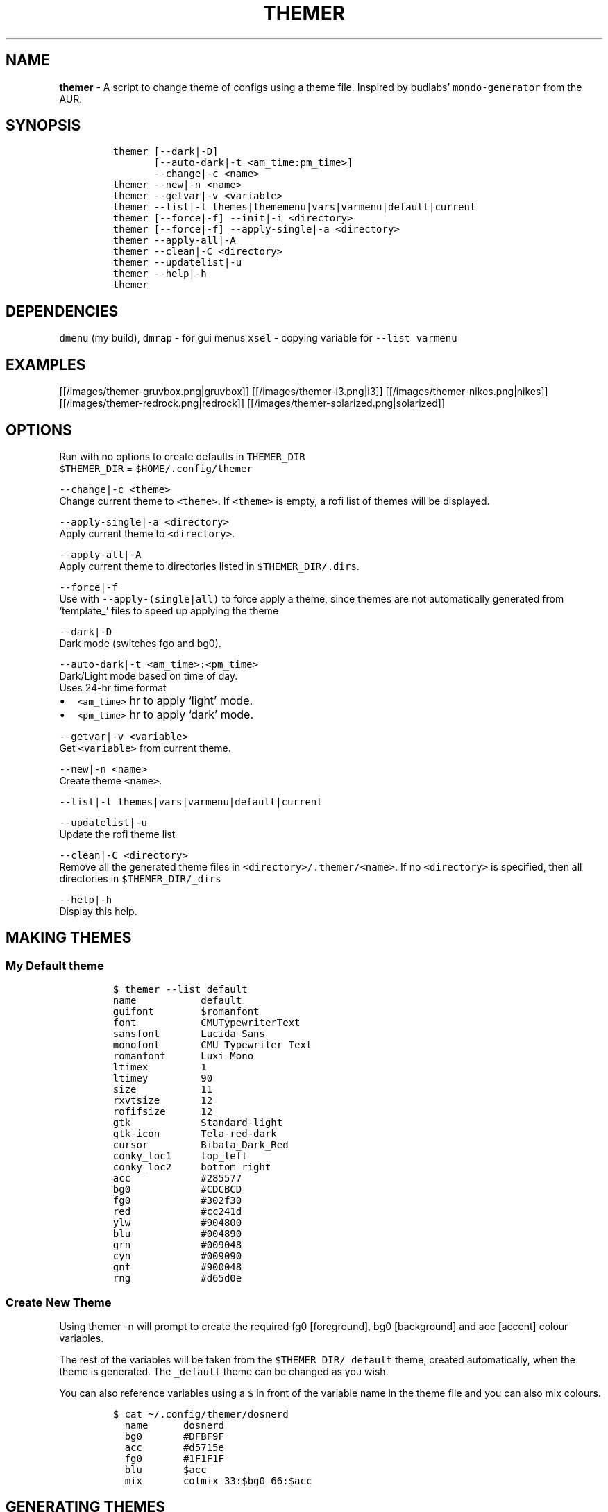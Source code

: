 .TH THEMER 1 2021\-06\-01 Linux "User Manuals"
.hy
.SH NAME
.PP
\f[B]themer\f[R] - A script to change theme of configs using a theme
file.
Inspired by budlabs\[cq] \f[C]mondo-generator\f[R] from the AUR.
.SH SYNOPSIS
.IP
.nf
\f[C]
themer [--dark|-D]
       [--auto-dark|-t <am_time:pm_time>]
       --change|-c <name>
themer --new|-n <name>
themer --getvar|-v <variable>
themer --list|-l themes|thememenu|vars|varmenu|default|current
themer [--force|-f] --init|-i <directory>
themer [--force|-f] --apply-single|-a <directory>
themer --apply-all|-A
themer --clean|-C <directory>
themer --updatelist|-u
themer --help|-h
themer
\f[R]
.fi
.SH DEPENDENCIES
.PP
\f[C]dmenu\f[R] (my build), \f[C]dmrap\f[R] - for gui menus
\f[C]xsel\f[R] - copying variable for \f[C]--list varmenu\f[R]
.SH EXAMPLES
.PP
[[/images/themer-gruvbox.png|gruvbox]] [[/images/themer-i3.png|i3]]
[[/images/themer-nikes.png|nikes]]
[[/images/themer-redrock.png|redrock]]
[[/images/themer-solarized.png|solarized]]
.SH OPTIONS
.PP
Run with no options to create defaults in \f[C]THEMER_DIR\f[R]
.PD 0
.P
.PD
\f[C]$THEMER_DIR\f[R] = \f[C]$HOME/.config/themer\f[R]
.PP
\f[C]--change|-c <theme>\f[R]
.PD 0
.P
.PD
Change current theme to \f[C]<theme>\f[R].
If \f[C]<theme>\f[R] is empty, a rofi list of themes will be displayed.
.PP
\f[C]--apply-single|-a <directory>\f[R]
.PD 0
.P
.PD
Apply current theme to \f[C]<directory>\f[R].
.PP
\f[C]--apply-all|-A\f[R]
.PD 0
.P
.PD
Apply current theme to directories listed in
\f[C]$THEMER_DIR/.dirs\f[R].
.PP
\f[C]--force|-f\f[R]
.PD 0
.P
.PD
Use with \f[C]--apply-(single|all)\f[R] to force apply a theme, since
themes are not automatically generated from `template_' files to speed
up applying the theme
.PP
\f[C]--dark|-D\f[R]
.PD 0
.P
.PD
Dark mode (switches fgo and bg0).
.PP
\f[C]--auto-dark|-t <am_time>:<pm_time>\f[R]
.PD 0
.P
.PD
Dark/Light mode based on time of day.
.PD 0
.P
.PD
Uses 24-hr time format
.IP \[bu] 2
\f[C]<am_time>\f[R] hr to apply `light' mode.
.IP \[bu] 2
\f[C]<pm_time>\f[R] hr to apply `dark' mode.
.PP
\f[C]--getvar|-v <variable>\f[R]
.PD 0
.P
.PD
Get \f[C]<variable>\f[R] from current theme.
.PP
\f[C]--new|-n <name>\f[R]
.PD 0
.P
.PD
Create theme \f[C]<name>\f[R].
.PP
\f[C]--list|-l themes|vars|varmenu|default|current\f[R]
.PP
.TS
tab(@);
lw(35.0n) lw(35.0n).
T{
T}@T{
Description
T}
_
T{
\f[C]themes\f[R]
T}@T{
list themes in \f[C]$THEMER_DIR\f[R]
T}
T{
\f[C]default\f[R]
T}@T{
list default variables (from \f[C]$THEMER_DIR/_def\f[R])
T}
T{
\f[C]current\f[R]
T}@T{
list variables specific to current theme name (from
\f[C]$THEMER_DIR/_current\f[R])
T}
T{
\f[C]vars\f[R]
T}@T{
list all variables in the correct syntax (from
\f[C]$THEMER_DIR/.allvars\f[R])
T}
T{
\f[C]varmenu\f[R]
T}@T{
rofi list of all variables.
Selected item is automatically copied to the clipboard
T}
T{
\f[C]thememenu\f[R]
T}@T{
rofi list of all themes.
Selected theme is output
T}
.TE
.PP
\f[C]--updatelist|-u\f[R]
.PD 0
.P
.PD
Update the rofi theme list
.PP
\f[C]--clean|-C <directory>\f[R]
.PD 0
.P
.PD
Remove all the generated theme files in
\f[C]<directory>/.themer/<name>\f[R].
If no \f[C]<directory>\f[R] is specified, then all directories in
\f[C]$THEMER_DIR/_dirs\f[R]
.PP
\f[C]--help|-h\f[R]
.PD 0
.P
.PD
Display this help.
.SH MAKING THEMES
.SS My Default theme
.IP
.nf
\f[C]
$ themer --list default
name           default
guifont        $romanfont
font           CMUTypewriterText
sansfont       Lucida Sans
monofont       CMU Typewriter Text
romanfont      Luxi Mono
ltimex         1
ltimey         90
size           11
rxvtsize       12
rofifsize      12
gtk            Standard-light
gtk-icon       Tela-red-dark
cursor         Bibata_Dark_Red
conky_loc1     top_left
conky_loc2     bottom_right
acc            #285577
bg0            #CDCBCD
fg0            #302f30
red            #cc241d
ylw            #904800
blu            #004890
grn            #009048
cyn            #009090
gnt            #900048
rng            #d65d0e
\f[R]
.fi
.SS Create New Theme
.PP
Using themer -n will prompt to create the required fg0 [foreground], bg0
[background] and acc [accent] colour variables.
.PP
The rest of the variables will be taken from the
\f[C]$THEMER_DIR/_default\f[R] theme, created automatically, when the
theme is generated.
The \f[C]_default\f[R] theme can be changed as you wish.
.PP
You can also reference variables using a \f[C]$\f[R] in front of the
variable name in the theme file and you can also mix colours.
.IP
.nf
\f[C]
$ cat \[ti]/.config/themer/dosnerd
  name      dosnerd
  bg0       #DFBF9F
  acc       #d5715e
  fg0       #1F1F1F
  blu       $acc
  mix       colmix 33:$bg0 66:$acc
\f[R]
.fi
.SH GENERATING THEMES
.IP
.nf
\f[C]
$ themer --change dosnerd
$ themer --list current
  %%name%%      dosnerd
  %%bg0%%       #DFBF9F
  %%acc%%       #d5715e
  %%fg0%%       #1F1F1F
  %%blu%%       $acc
  %%mix%%       colmix 33:$bg0 66:$acc
\f[R]
.fi
.PP
to change the current theme and generate all variables.
If no theme is specified, you are prompted with the below rofi menu:
.PP
[[/images/thememenu.png|themer \[en]change]]
.PP
including fg0, bg0, and acc variations.
These variations can be seen below.
.PP
Use \f[C]themer --list vars\f[R] or \f[C]themer --list varmenu\f[R] to
see all the variables of the current theme.
\f[C]rofi\f[R] is invoked with \f[C]-normal-window\f[R] flag with the
latter option so you can have this menu open and copy variables
manually:
.PP
[[/images/varmenu.png|themer \[en]list varmenu]]
.PP
Add \f[C]--dark\f[R] or \f[C]--auto-dark <am_time>:<pm_time>\f[R] to
convert to a dark theme (just swaps \f[C]fg0\f[R] and \f[C]bg0\f[R] and
renames the theme to \f[C]<name>-dark\f[R]), or uses light/dark version
based on time of day, respectively.
.SH MAKING THEME TEMPLATE
.PP
For example, an \f[C].Xresources\f[R] theme:
.SS Setup
.IP
.nf
\f[C]
$ cd $HOME
$ themer --init
$ cp .Xresources .themer/template_.Xresources
$ mv .Xresources .Xresources_old        # backup!
$ tree $HOME
  /home/user
  \[u251C]\[u2500]\[u2500] .themer
  \[br]\ \  \[u2514]\[u2500]\[u2500] template_.Xresources
  \[u251C]\[u2500]\[u2500] .Xresources_old
  \[u251C]\[u2500]\[u2500] .themer_pre
  \[u251C]\[u2500]\[u2500] .themer_post
  \[u250A]
\f[R]
.fi
.SS Edit the template
.PP
Here\[cq]s my template_.Xresources
.IP
.nf
\f[C]
$ cat \[ti]/.themer/template_.Xresources
!! vim:ft=xdefaults
#define cwhtl %%fg0%%
#define cwhtd %%acb%%
#define credd %%red%%
#define credl %%red%%
#define cgrnd %%grn%%
#define cgrnl %%grn%%
#define cylwd %%ylw%%
#define cylwl %%ylw%%
#define cblud %%blu%%
#define cblul %%blu%%
#define cgntd %%gnt%%
#define cgntl %%gnt%%
#define ccynd %%cyn%%
#define ccynl %%cyn%%
#define cblkd %%bg0%%
#define cblkl %%bg1%%
#define fontname  %%font%%
#define fontsize  %%rxvtsize%%
#define fontsize2 %%rxvtsize%%

*background:             cblkd
*foreground:             cwhtl
*fading:                 30
*fadeColor:              black
*cursorColor:            credd
*pointerColorBackground: cblkd
*pointerColorForeground: ccynd
*border:                 cblkd
*color0:                 cblkd
*color1:                 credd
*color2:                 cgrnd
*color3:                 cylwd
*color4:                 cblud
*color5:                 cgntd
*color6:                 ccynd
*color7:                 cwhtd
*color8:                 cblkl
*color9:                 credl
*color10:                cgrnl
*color11:                cylwl
*color12:                cblul
*color13:                cgntl
*color14:                ccynl
*color15:                cwhtl
\f[R]
.fi
.PP
The variables from the current theme can be listed using
\f[C]themer --list vars\f[R], and are to be referenced with:
\f[C]%%<variable>%%\f[R].
.PP
Add RGB after a colour name to get its RGB value in \[lq]R, G, B\[rq]
form eg.
\f[C]%%bg0RGB%%\f[R].
.PP
Use \f[C]\[at]\[at]color\[at]\[at]\f[R] instead of \f[C]%%color%%\f[R]
to get hex color without `#'.
Useful for \f[C]#AARRGGBB\f[R] colours.
.SS \f[C].themer_pre\f[R] & \f[C].themer_post\f[R]
.PP
The .themer_pre and .themer_post bash scripts in the
\f[C]<directory>\f[R] are used to do things before/after applying the
theme eg.
reload the .Xresources file (below) etc.
These scripts have the current theme name, eg.
\f[C]dosnerd\f[R], as their first argument.
Obviously, the shebang can be changed.
My \f[C].Xresources\f[R] .themer_post is shown below.
.IP
.nf
\f[C]
#!/usr/bin/env bash
#requires you to use urxvtd & urxvtc
#see budlabs \[dq]Let\[aq]s Linux #021: urxvt reload-config\[dq]
#https://www.youtube.com/watch?v=37jo_x6bXBk

XRS=$HOME/.Xresources

cat \[dq].themer/${1}/.Xresources\[dq] | sed \[dq]s/\[rs]%\[rs]%.*\[rs]%\[rs]%//g\[dq] > $XRS
xrdb -load $XRS
kill -1 $(pidof urxvtd)
\f[R]
.fi
.SH APPLYING THEMES
.SS \f[C]--apply-single\f[R]
.IP
.nf
\f[C]
themer -a $HOME
\f[R]
.fi
.PP
to apply the theme to each template in \f[C]$HOME/.themer\f[R].
.SS \f[C]--apply-all\f[R]
.IP
.nf
\f[C]
themer --apply-all
\f[R]
.fi
.PP
to apply the current theme to all directories in
\f[C]$THEMER_DIR/_dirs\f[R].
Running \f[C]themer --init <directory>\f[R] automatically adds
\f[C]<directory>\f[R] to this file, and if the \f[C]--force\f[R] flag is
added, `FORCE \f[C]<directory>\f[R]' is added to
\f[C]$THEMER_DIR/_dirs\f[R], to force-apply of the current theme to a
specific \f[C]<directory>\f[R].
.SS The result
.PP
Both of the above options will result in the following directory
structure for our dosnerd theme \f[C].Xresources\f[R] example.
Both options will also run the \f[C].themer_pre\f[R] &
\f[C].themer_post\f[R] scripts too.
.PP
\f[C]sh                          \[br] $ cd $HOME                     \[br] $ tree $HOME                   \[br]   /home/user                   \[br]   \[u251C]\[u2500]\[u2500] .themer                  \[br]   \[br]\ \  \[u251C]\[u2500]\[u2500] dosnerd              \[br]   \[br]\ \  \[br]\ \  \[u2514]\[u2500]\[u2500] .Xresources      \[br]   \[br]\ \  \[u251C]\[u2500]\[u2500] dosnerd-dark         \[br]   \[br]\ \  \[br]\ \  \[u2514]\[u2500]\[u2500] .Xresources      \[br]   \[br]\ \  \[u2514]\[u2500]\[u2500] template_.Xresources \[br]   \[u251C]\[u2500]\[u2500] .Xresources_old          \[br]   \[u251C]\[u2500]\[u2500] .Xresources              \[br] # the new .Xresources!   \[u251C]\[u2500]\[u2500] .themer_pre              \[br]   \[u251C]\[u2500]\[u2500] .themer_post             \[br]   \[u250A]                            \[br]\f[R]
.SH WALLS
.PP
[[/images/MunnarKeralaIndia.jpg|gruvbox]]
[[/images/PenedodoGuinchoLisbonPortugal.jpg|i3]]
[[/images/JericoacoaraBrazil.jpg|nikes]]
[[/images/ValleyofFireStateParkOvertonNV.jpg|redrock]]
[[/images/WW_128000000001428569_EN.jpg|solarized]]
